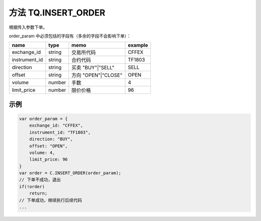 .. _s_insert_order:

方法 TQ.INSERT_ORDER
==================================

根据传入参数下单。

.. js:function:: INSERT_ORDER(order_param)

   :param object order_param: 参数对象
   :returns: order 或者 false

order_param 中必须包括的字段有（多余的字段不会影响下单）：

================  ========  ===================  =========
name              type      memo                 example
================  ========  ===================  =========
exchange_id       string    交易所代码             CFFEX
instrument_id     string    合约代码               TF1803
direction         string    买卖 "BUY"|"SELL"     SELL              
offset            string    方向 "OPEN"|"CLOSE"   OPEN           
volume            number    手数                  4
limit_price       number    限价价格               96
================  ========  ===================  =========

示例
----------------------------------

.. code-block:: javascript

    var order_param = {
        exchange_id: "CFFEX",
        instrument_id: "TF1803",
        direction: "BUY",
        offset: "OPEN",
        volume: 4,
        limit_price: 96
    }
    var order = C.INSERT_ORDER(order_param);
    // 下单不成功，退出
    if(!order)
        return;
    // 下单成功，继续执行后续代码
    ...

